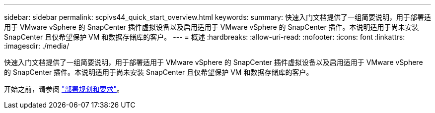 ---
sidebar: sidebar 
permalink: scpivs44_quick_start_overview.html 
keywords:  
summary: 快速入门文档提供了一组简要说明，用于部署适用于 VMware vSphere 的 SnapCenter 插件虚拟设备以及启用适用于 VMware vSphere 的 SnapCenter 插件。本说明适用于尚未安装 SnapCenter 且仅希望保护 VM 和数据存储库的客户。 
---
= 概述
:hardbreaks:
:allow-uri-read: 
:nofooter: 
:icons: font
:linkattrs: 
:imagesdir: ./media/


[role="lead"]
快速入门文档提供了一组简要说明，用于部署适用于 VMware vSphere 的 SnapCenter 插件虚拟设备以及启用适用于 VMware vSphere 的 SnapCenter 插件。本说明适用于尚未安装 SnapCenter 且仅希望保护 VM 和数据存储库的客户。

开始之前，请参阅 link:scpivs44_deployment_planning_and_requirements.html["部署规划和要求"]。
